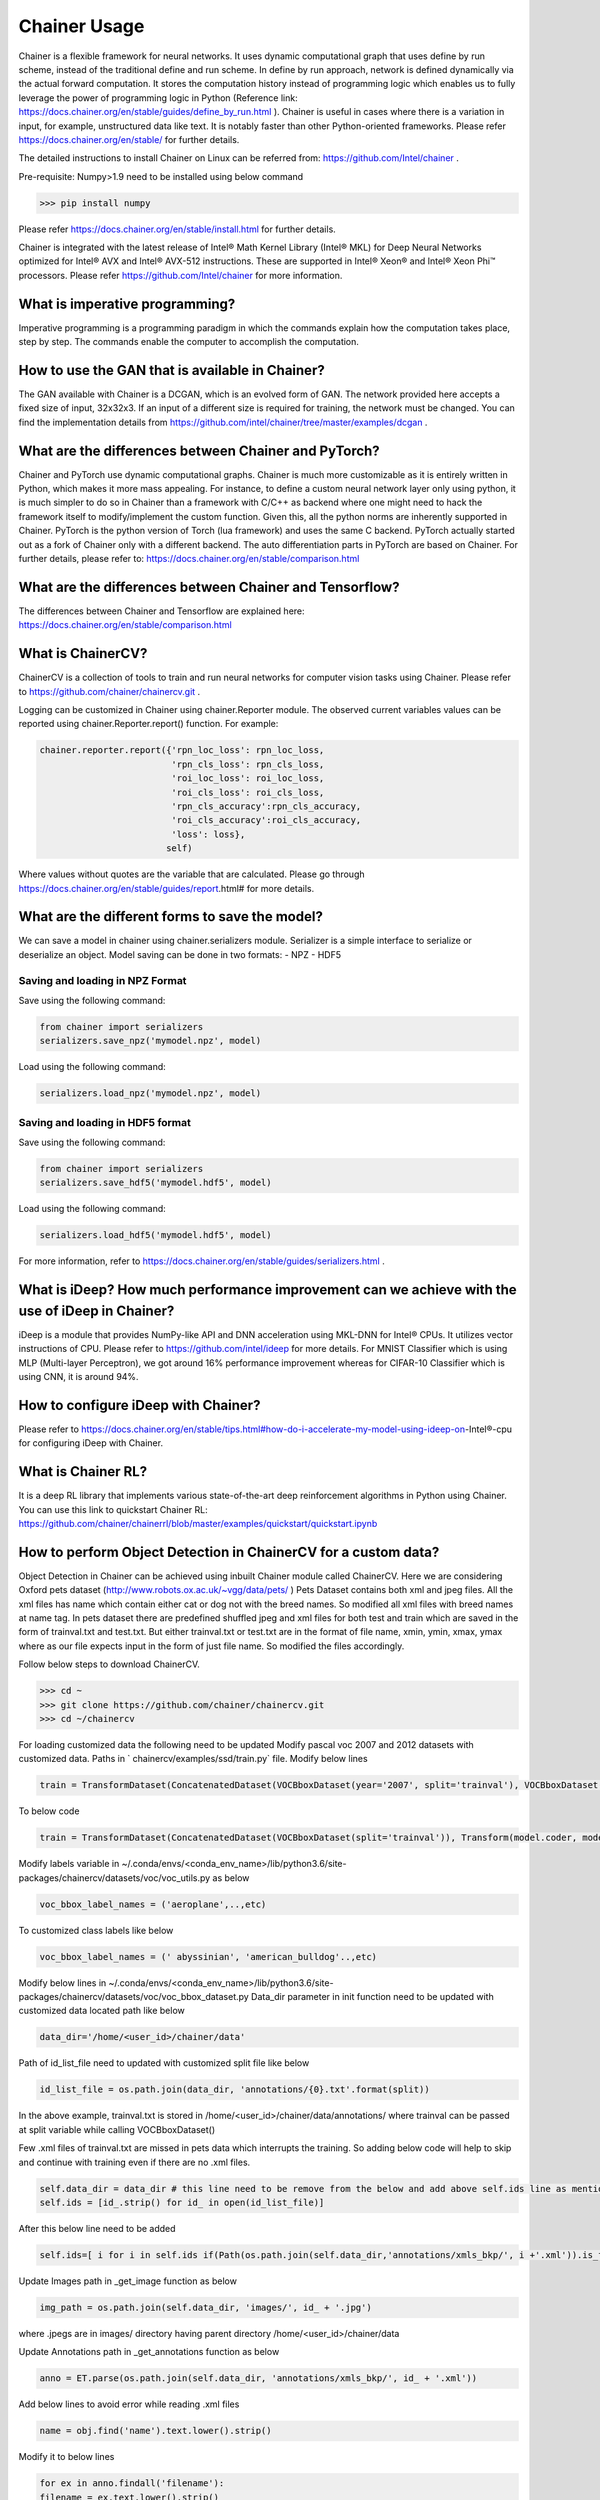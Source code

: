 .. _chainer-usage:

Chainer Usage
=============

Chainer is a flexible framework for neural networks. It uses dynamic computational graph that uses define by run scheme, instead of the traditional define and run scheme. In define by run approach, network is defined dynamically via the actual forward computation. It stores the computation history instead of programming logic which enables us to fully leverage the power of programming logic in Python (Reference link: https://docs.chainer.org/en/stable/guides/define_by_run.html ). Chainer is useful in cases where there is a variation in input, for example, unstructured data like text. It is notably faster than other Python-oriented frameworks. Please refer https://docs.chainer.org/en/stable/ for further details.

The detailed instructions to install Chainer on Linux can be referred from: https://github.com/Intel/chainer . 

Pre-requisite: Numpy>1.9 need to be installed using below command

>>> pip install numpy 

Please refer https://docs.chainer.org/en/stable/install.html for further details.

Chainer is integrated with the latest release of Intel® Math Kernel Library (Intel® MKL) for Deep Neural Networks optimized for Intel® AVX and Intel® AVX-512 instructions. These are supported in Intel® Xeon® and Intel® Xeon Phi™ processors. Please refer https://github.com/Intel/chainer for more information.

What is imperative programming?
~~~~~~~~~~~~~~~~~~~~~~~~~~~~~~~

Imperative programming is a programming paradigm in which the commands explain how the computation takes place, step by step. The commands enable the computer to accomplish the computation.

How to use the GAN that is available in Chainer?
~~~~~~~~~~~~~~~~~~~~~~~~~~~~~~~~~~~~~~~~~~~~~~~~

The GAN available with Chainer is a DCGAN, which is an evolved form of GAN. The network provided here accepts a fixed size of input, 32x32x3. If an input of a different size is required for training, the network must be changed. You can find the implementation details from https://github.com/intel/chainer/tree/master/examples/dcgan .

What are the differences between Chainer and PyTorch?
~~~~~~~~~~~~~~~~~~~~~~~~~~~~~~~~~~~~~~~~~~~~~~~~~~~~~

Chainer and PyTorch use dynamic computational graphs. Chainer is much more customizable as it is entirely written in Python, which makes it more mass appealing. For instance, to define a custom neural network layer only using python, it is much simpler to do so in Chainer than a framework with C/C++ as backend where one might need to hack the framework itself to modify/implement the custom function. Given this, all the python norms are inherently supported in Chainer. PyTorch is the python version of Torch (lua framework) and uses the same C backend. PyTorch actually started out as a fork of Chainer only with a different backend. The auto differentiation parts in PyTorch are based on Chainer.
For further details, please refer to: https://docs.chainer.org/en/stable/comparison.html 

What are the differences between Chainer and Tensorflow?
~~~~~~~~~~~~~~~~~~~~~~~~~~~~~~~~~~~~~~~~~~~~~~~~~~~~~~~~

The differences between Chainer and Tensorflow are explained here: https://docs.chainer.org/en/stable/comparison.html 

What is ChainerCV?
~~~~~~~~~~~~~~~~~~

ChainerCV is a collection of tools to train and run neural networks for computer vision tasks using Chainer. Please refer to https://github.com/chainer/chainercv.git .

Logging can be customized in Chainer using chainer.Reporter module. The observed current variables values can be reported using chainer.Reporter.report() function. For example:

.. code :: python 

	chainer.reporter.report({'rpn_loc_loss': rpn_loc_loss,
	                         'rpn_cls_loss': rpn_cls_loss,
	                         'roi_loc_loss': roi_loc_loss,
	                         'roi_cls_loss': roi_cls_loss,
	                         'rpn_cls_accuracy':rpn_cls_accuracy,
	                         'roi_cls_accuracy':roi_cls_accuracy,
	                         'loss': loss},
	                        self)

Where values without quotes are the variable that are calculated.
Please go through https://docs.chainer.org/en/stable/guides/report.html# for more details.

What are the different forms to save the model?
~~~~~~~~~~~~~~~~~~~~~~~~~~~~~~~~~~~~~~~~~~~~~~~

We can save a model in chainer using chainer.serializers module. Serializer is a simple interface to serialize or deserialize an object. Model saving can be done in two formats:
- NPZ 
- HDF5

Saving and loading in NPZ Format
^^^^^^^^^^^^^^^^^^^^^^^^^^^^^^^^^

Save using the following command:

.. code :: python 

	from chainer import serializers
	serializers.save_npz('mymodel.npz', model)

Load using the following command:

.. code :: python 

	serializers.load_npz('mymodel.npz', model)

Saving and loading in HDF5 format
^^^^^^^^^^^^^^^^^^^^^^^^^^^^^^^^^

Save using the following command:

.. code :: python

	from chainer import serializers
	serializers.save_hdf5('mymodel.hdf5', model)

Load using the following command:

.. code :: python

	serializers.load_hdf5('mymodel.hdf5', model)

For more information, refer to https://docs.chainer.org/en/stable/guides/serializers.html .

What is iDeep? How much performance improvement can we achieve with the use of iDeep in Chainer?
~~~~~~~~~~~~~~~~~~~~~~~~~~~~~~~~~~~~~~~~~~~~~~~~~~~~~~~~~~~~~~~~~~~~~~~~~~~~~~~~~~~~~~~~~~~~~~~~

iDeep is a module that provides NumPy-like API and DNN acceleration using MKL-DNN for Intel® CPUs. It utilizes vector instructions of CPU. Please refer to https://github.com/intel/ideep for more details.
For MNIST Classifier which is using MLP (Multi-layer Perceptron), we got around 16% performance improvement whereas for CIFAR-10 Classifier which is using CNN, it is around 94%.

How to configure iDeep with Chainer?
~~~~~~~~~~~~~~~~~~~~~~~~~~~~~~~~~~~~

Please refer to https://docs.chainer.org/en/stable/tips.html#how-do-i-accelerate-my-model-using-ideep-on-Intel®-cpu for configuring iDeep with Chainer. 

What is Chainer RL?
~~~~~~~~~~~~~~~~~~~

It is a deep RL library that implements various state-of-the-art deep reinforcement algorithms in Python using Chainer.
You can use this link to quickstart Chainer RL: https://github.com/chainer/chainerrl/blob/master/examples/quickstart/quickstart.ipynb

How to perform Object Detection in ChainerCV for a custom data?
~~~~~~~~~~~~~~~~~~~~~~~~~~~~~~~~~~~~~~~~~~~~~~~~~~~~~~~~~~~~~~~

Object Detection in Chainer can be achieved using inbuilt Chainer module called ChainerCV. Here we are considering Oxford pets dataset (http://www.robots.ox.ac.uk/~vgg/data/pets/ )
Pets Dataset contains both xml and jpeg files. All the xml files has name which contain either cat or dog not with the breed names. So modified all xml files with breed names at name tag.
In pets dataset there are predefined shuffled jpeg and xml files for both test and train which are saved in the form of trainval.txt and test.txt. But either trainval.txt or test.txt are in the format of file name, xmin, ymin, xmax, ymax where as our file expects input in the form of just file name.  So modified the files accordingly.

Follow below steps to download ChainerCV.

>>> cd ~
>>> git clone https://github.com/chainer/chainercv.git
>>> cd ~/chainercv

For loading customized data the following need to be updated
Modify pascal voc 2007 and 2012 datasets with customized data.
Paths in ` chainercv/examples/ssd/train.py` file. Modify below lines

.. code :: python 

	train = TransformDataset(ConcatenatedDataset(VOCBboxDataset(year='2007', split='trainval'), VOCBboxDataset(year='2012', split='trainval') ), Transform(model.coder, model.insize, model.mean)) 

To below code

.. code :: python

	train = TransformDataset(ConcatenatedDataset(VOCBboxDataset(split='trainval')), Transform(model.coder, model.insize, model.mean)) 

Modify labels variable in ~/.conda/envs/<conda_env_name>/lib/python3.6/site-packages/chainercv/datasets/voc/voc_utils.py as below

.. code :: python

	voc_bbox_label_names = ('aeroplane',..,etc)

To customized class labels like below

.. code :: python

	voc_bbox_label_names = (' abyssinian', 'american_bulldog'..,etc)

Modify below lines in ~/.conda/envs/<conda_env_name>/lib/python3.6/site-packages/chainercv/datasets/voc/voc_bbox_dataset.py 
Data_dir parameter in init function need to be updated with customized data located path like below

.. code :: python

	data_dir='/home/<user_id>/chainer/data'

Path of id_list_file need to updated with customized split file like below

.. code :: python

	id_list_file = os.path.join(data_dir, 'annotations/{0}.txt'.format(split))

In the above example, trainval.txt is stored in /home/<user_id>/chainer/data/annotations/ where trainval can be passed at split variable while calling VOCBboxDataset()

Few .xml files of trainval.txt are missed in pets data which interrupts the training. So adding below code will help to skip and continue with training even if there are no .xml files.

.. code :: python

	self.data_dir = data_dir # this line need to be remove from the below and add above self.ids line as mentioned
	self.ids = [id_.strip() for id_ in open(id_list_file)]

After this below line need to be added

.. code :: python

	self.ids=[ i for i in self.ids if(Path(os.path.join(self.data_dir,'annotations/xmls_bkp/', i +'.xml')).is_file())] 

Update Images path in _get_image function as below

.. code :: python

	img_path = os.path.join(self.data_dir, 'images/', id_ + '.jpg')

where .jpegs are in images/ directory having parent directory /home/<user_id>/chainer/data

Update Annotations path in _get_annotations function as below

.. code :: python

	anno = ET.parse(os.path.join(self.data_dir, 'annotations/xmls_bkp/', id_ + '.xml'))

Add below lines to avoid error while reading .xml files 

.. code :: python

	name = obj.find('name').text.lower().strip()

Modify it to below lines

.. code :: python

	for ex in anno.findall('filename'):
    	filename = ex.text.lower().strip()
	name=filename.rsplit('_',1)[0]

How to tweak code to get “N” boundary boxes for each object?
~~~~~~~~~~~~~~~~~~~~~~~~~~~~~~~~~~~~~~~~~~~~~~~~~~~~~~~~~~~~

To draw “N” boundary boxes, modify the code in /home/<user_id>/.conda/envs/<conda_env_name> /lib/python3.6/site-packages/chainercv/visualizations/vis_bbox.py

.. code :: python

	for i, bb in enumerate(bbox):

Change line to:

.. code :: python

	for i, bb in enumerate(bbox[:N,:]):

How to tweak code to get boundary boxes when model inference accuracy is poor?
~~~~~~~~~~~~~~~~~~~~~~~~~~~~~~~~~~~~~~~~~~~~~~~~~~~~~~~~~~~~~~~~~~~~~~~~~~~~~~

We can do it by changing the threshold value.

For example, if you are using Faster- RCNN, in the file /home/<user_id>/.conda/envs/<conda_env_name>/lib/python3.6/site-packages/chainercv/links/model/faster_rcnn/faster_rcnn.py, you need to change the value of self.score_thresh

.. code :: bash

	if preset == 'visualize':
	        self.nms_thresh = 0.3
	        #self.score_thresh = 0.7 (line to be changed as below)
	        self.score_thresh = 0.45 (set based on the model accuracy)















